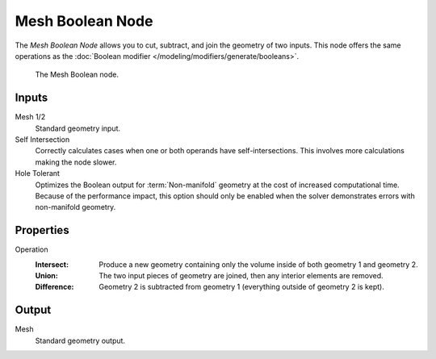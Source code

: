 .. index:: Geometry Nodes; Mesh Boolean
.. _bpy.types.GeometryNodeMeshBoolean:

*****************
Mesh Boolean Node
*****************

The *Mesh Boolean Node* allows you to cut, subtract, and join the geometry of two inputs.
This node offers the same operations as the :doc:`Boolean modifier </modeling/modifiers/generate/booleans>`.

.. figure:: /images/modeling_geometry-nodes_mesh_boolean_node.png

   The Mesh Boolean node.


Inputs
======

Mesh 1/2
   Standard geometry input.

Self Intersection
   Correctly calculates cases when one or both operands have self-intersections.
   This involves more calculations making the node slower.

Hole Tolerant
   Optimizes the Boolean output for :term:`Non-manifold` geometry
   at the cost of increased computational time.
   Because of the performance impact, this option should only be enabled
   when the solver demonstrates errors with non-manifold geometry.


Properties
==========

Operation
   :Intersect:
      Produce a new geometry containing only the volume inside of both geometry 1 and geometry 2.
   :Union:
      The two input pieces of geometry are joined, then any interior elements are removed.
   :Difference:
      Geometry 2 is subtracted from geometry 1 (everything outside of geometry 2 is kept).


Output
======

Mesh
   Standard geometry output.
